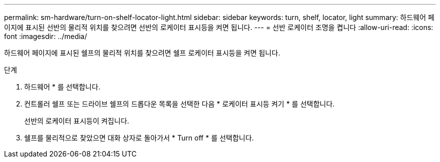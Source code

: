 ---
permalink: sm-hardware/turn-on-shelf-locator-light.html 
sidebar: sidebar 
keywords: turn, shelf, locator, light 
summary: 하드웨어 페이지에 표시된 선반의 물리적 위치를 찾으려면 선반의 로케이터 표시등을 켜면 됩니다. 
---
= 선반 로케이터 조명을 켭니다
:allow-uri-read: 
:icons: font
:imagesdir: ../media/


[role="lead"]
하드웨어 페이지에 표시된 쉘프의 물리적 위치를 찾으려면 쉘프 로케이터 표시등을 켜면 됩니다.

.단계
. 하드웨어 * 를 선택합니다.
. 컨트롤러 쉘프 또는 드라이브 쉘프의 드롭다운 목록을 선택한 다음 * 로케이터 표시등 켜기 * 를 선택합니다.
+
선반의 로케이터 표시등이 켜집니다.

. 쉘프를 물리적으로 찾았으면 대화 상자로 돌아가서 * Turn off * 를 선택합니다.

